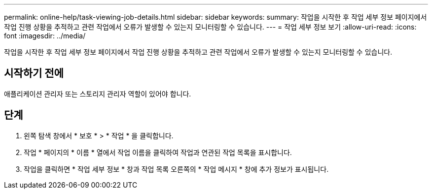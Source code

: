 ---
permalink: online-help/task-viewing-job-details.html 
sidebar: sidebar 
keywords:  
summary: 작업을 시작한 후 작업 세부 정보 페이지에서 작업 진행 상황을 추적하고 관련 작업에서 오류가 발생할 수 있는지 모니터링할 수 있습니다. 
---
= 작업 세부 정보 보기
:allow-uri-read: 
:icons: font
:imagesdir: ../media/


[role="lead"]
작업을 시작한 후 작업 세부 정보 페이지에서 작업 진행 상황을 추적하고 관련 작업에서 오류가 발생할 수 있는지 모니터링할 수 있습니다.



== 시작하기 전에

애플리케이션 관리자 또는 스토리지 관리자 역할이 있어야 합니다.



== 단계

. 왼쪽 탐색 창에서 * 보호 * > * 작업 * 을 클릭합니다.
. 작업 * 페이지의 * 이름 * 열에서 작업 이름을 클릭하여 작업과 연관된 작업 목록을 표시합니다.
. 작업을 클릭하면 * 작업 세부 정보 * 창과 작업 목록 오른쪽의 * 작업 메시지 * 창에 추가 정보가 표시됩니다.


